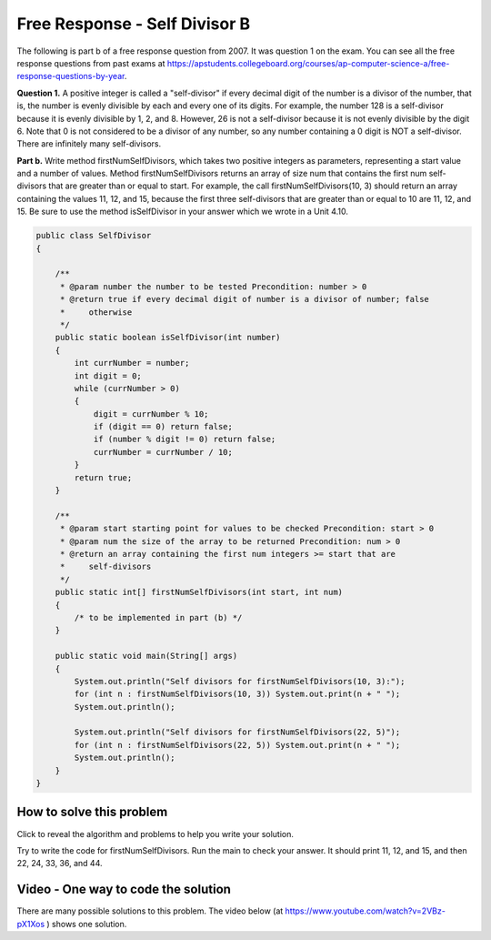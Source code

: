 .. qnum::
   :prefix: 6-4-3-
   :start: 1

Free Response - Self Divisor B
-------------------------------

.. index::
    single: self divisor
    single: free response

The following is part b of a free response question from 2007.  It was question 1 on the exam.  You can see all the free response questions from past exams at https://apstudents.collegeboard.org/courses/ap-computer-science-a/free-response-questions-by-year.

**Question 1.**  A positive integer is called a "self-divisor" if every decimal digit of the number is a divisor of the number, that is, the number is evenly divisible by each and every one of its digits. For example, the number 128 is a self-divisor because it is evenly divisible by 1, 2, and 8. However, 26 is not a self-divisor because it is not evenly divisible by the digit 6. Note that 0 is not considered to be a divisor of any number, so any number containing a 0 digit is NOT a self-divisor. There are infinitely many self-divisors.

**Part b.**  Write method firstNumSelfDivisors, which takes two positive integers as parameters, representing a start value and a number of values. Method firstNumSelfDivisors returns an array of size num that contains the first num self-divisors that are greater than or equal to start.
For example, the call firstNumSelfDivisors(10, 3) should return an array containing the values 11, 12, and 15, because the first three self-divisors that are greater than or equal to 10 are 11, 12, and 15.  Be sure to use the method isSelfDivisor in your answer which we wrote in a Unit 4.10.

.. code-block:: java

   public class SelfDivisor
   {

       /**
        * @param number the number to be tested Precondition: number > 0
        * @return true if every decimal digit of number is a divisor of number; false
        *     otherwise
        */
       public static boolean isSelfDivisor(int number)
       {
           int currNumber = number;
           int digit = 0;
           while (currNumber > 0)
           {
               digit = currNumber % 10;
               if (digit == 0) return false;
               if (number % digit != 0) return false;
               currNumber = currNumber / 10;
           }
           return true;
       }

       /**
        * @param start starting point for values to be checked Precondition: start > 0
        * @param num the size of the array to be returned Precondition: num > 0
        * @return an array containing the first num integers >= start that are
        *     self-divisors
        */
       public static int[] firstNumSelfDivisors(int start, int num)
       {
           /* to be implemented in part (b) */
       }

       public static void main(String[] args)
       {
           System.out.println("Self divisors for firstNumSelfDivisors(10, 3):");
           for (int n : firstNumSelfDivisors(10, 3)) System.out.print(n + " ");
           System.out.println();

           System.out.println("Self divisors for firstNumSelfDivisors(22, 5)");
           for (int n : firstNumSelfDivisors(22, 5)) System.out.print(n + " ");
           System.out.println();
       }
   }

How to solve this problem
===========================

Click to reveal the algorithm and problems to help you write your solution.

.. reveal:: selfDivBalg_r1
   :showtitle: Reveal Algorithm
   :hidetitle: Hide Algorithm
   :optional:

   The first thing to do is try to solve the example by hand.  The question tells us to return an array of size num so we need to create an array of that size.  We need
   to loop as long as we haven't found 3 self divisors and try the current value.  If the current value is a self-divisor then we add it to the array.  When we have found 3 self divisors then return the array. We will need to keep track of the number of self divisors that we have found.  We would try 10 (false), 11 (true so add to the array), 12 (true so add to the array), 13 (false), 14 (false), 15 (true so add to the array and return the array since we found 3).

.. reveal:: frsdb_r1
   :showtitle: Reveal Problems
   :hidetitle: Hide Problems
   :optional:

   .. mchoice:: frsdb_1
        :answer_a: for
        :answer_b: for each
        :answer_c: while
        :correct: c
        :feedback_a: Use a for loop when you know how many times a loop needs to execute.  Do you know that here?
        :feedback_b: Use a for each loop when you want to loop through all values in a collection.  Do we have a collection here?
        :feedback_c: Use a while loop when you don't know how many times a loop needs to execute.

        Which loop should you use to solve this problem?

   .. mchoice:: frsdb_2
        :answer_a: int[] retArray = new int[3];
        :answer_b: retArray = new int[num];
        :answer_c: int retArray = new int[num];
        :answer_d: int[] retArray = new int[num];
        :answer_e: int[] retArray;
        :correct: d
        :feedback_a: Don't just use the size for the array from the example.  The question says to return an array of size num and num could be anything.
        :feedback_b: Don't forget to declare your variables.
        :feedback_c: Don't forget that it is an array.
        :feedback_d: This declares an array of ints called retArray and creates it with a size of num.
        :feedback_e: This declares the array, but doesn't create it.

        Which of the following correctly declares and creates the array to return?

Try to write the code for firstNumSelfDivisors.  Run the main to check your answer. It should print 11, 12, and 15, and then 22, 24, 33, 36, and 44.

.. activecode:: lcfrsdb
   :language: java
   :autograde: unittest

   FRQ SelfDivisor B: write the method firstNumSelfDivisors below.
   ~~~~
   public class SelfDivisor
   {

       /**
        * @param number the number to be tested Precondition: number > 0
        * @return true if every decimal digit of number is a divisor of number; false
        *     otherwise
        */
       public static boolean isSelfDivisor(int number)
       {
           int currNumber = number;
           int digit = 0;
           while (currNumber > 0)
           {
               digit = currNumber % 10;
               if (digit == 0) return false;
               if (number % digit != 0) return false;
               currNumber = currNumber / 10;
           }
           return true;
       }

       /**
        * @param start starting point for values to be checked Precondition: start > 0
        * @param num the size of the array to be returned Precondition: num > 0
        * @return an array containing the first num integers >= start that are
        *     self-divisors
        */
       public static int[] firstNumSelfDivisors(int start, int num)
       {
           /* to be implemented in part (b) */
       }

       public static void main(String[] args)
       {
           System.out.println("Self divisors for firstNumSelfDivisors(10, 3):");
           for (int n : firstNumSelfDivisors(10, 3)) System.out.print(n + " ");
           System.out.println();

           System.out.println("Self divisors for firstNumSelfDivisors(22, 5):");
           for (int n : firstNumSelfDivisors(22, 5)) System.out.print(n + " ");
           System.out.println();
       }
   }

    ====
    import static org.junit.Assert.*;

    import org.junit.*;

    import java.io.*;
    import java.util.Arrays;

    public class RunestoneTests extends CodeTestHelper
    {
        @Test
        public void testMain()
        {
            String output = getMethodOutput("main");
            String expect =
                    "Self divisors for firstNumSelfDivisors(10, 3):\n"
                        + "11 12 15\n"
                        + "Self divisors for firstNumSelfDivisors(22, 5):\n"
                        + "22 24 33 36 44";
            boolean passed = getResults(expect, output, "Checking output from main");
            assertTrue(passed);
        }

        @Test
        public void test2()
        {
            String msg = "Checking firstNumSelfDivisors(5, 10)";
            String output = Arrays.toString(SelfDivisor.firstNumSelfDivisors(5, 10));
            String expect = "[5, 6, 7, 8, 9, 11, 12, 15, 22, 24]";

            boolean passed = getResults(expect, output, msg);
            assertTrue(passed);
        }
    }

Video - One way to code the solution
=====================================

There are many possible solutions to this problem.  The video below (at https://www.youtube.com/watch?v=2VBz-pX1Xos ) shows one solution.

.. youtube:: 2VBz-pX1Xos
    :width: 800
    :align: center



